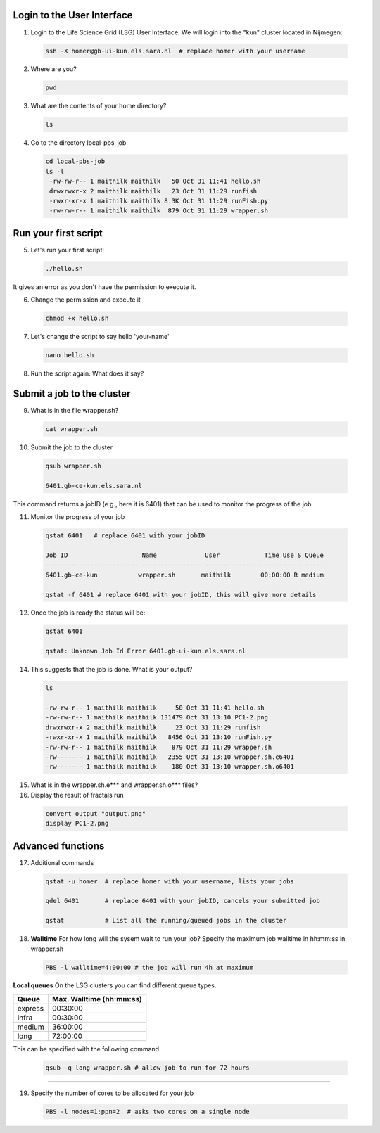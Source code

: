 
.. _pbs-jobs:

Login to the User Interface
...............
1. Login to the Life Science Grid (LSG) User Interface. We will login into the "kun" cluster located in Nijmegen:

  .. code-block:: console

     ssh -X homer@gb-ui-kun.els.sara.nl  # replace homer with your username 

2. Where are you? 

 .. code-block:: console

     pwd 
     
3. What are the contents of your home directory?
 .. code-block:: console

     ls
     
4. Go to the directory local-pbs-job
 .. code-block:: console

   cd local-pbs-job
   ls -l
    -rw-rw-r-- 1 maithilk maithilk   50 Oct 31 11:41 hello.sh
    drwxrwxr-x 2 maithilk maithilk   23 Oct 31 11:29 runfish
    -rwxr-xr-x 1 maithilk maithilk 8.3K Oct 31 11:29 runFish.py
    -rw-rw-r-- 1 maithilk maithilk  879 Oct 31 11:29 wrapper.sh

Run your first script
....................
     
5. Let's run your first script!
 .. code-block:: console

     ./hello.sh
  
It gives an error as you don't have the permission to execute it.

6. Change the permission and execute it
 .. code-block:: console

     chmod +x hello.sh 
     
7. Let's change the script to say hello 'your-name'
 .. code-block:: console

     nano hello.sh 

8. Run the script again. What does it say?

Submit a job to the cluster
.................

9. What is in the file wrapper.sh?
 .. code-block:: console
    
    cat wrapper.sh

10. Submit the job to the cluster
 .. code-block:: console
  
  qsub wrapper.sh
  
  6401.gb-ce-kun.els.sara.nl
  
This command returns a jobID (e.g., here it is 6401) that can be used to monitor the progress of the job.

11. Monitor the progress of your job 
 .. code-block:: console
  
  qstat 6401   # replace 6401 with your jobID
  
  Job ID                    Name             User            Time Use S Queue
  ------------------------- ---------------- --------------- -------- - -----
  6401.gb-ce-kun           wrapper.sh       maithilk        00:00:00 R medium 
  
  qstat -f 6401 # replace 6401 with your jobID, this will give more details 
  
12. Once the job is ready the status will be:
 .. code-block:: console
 
  qstat 6401
  
  qstat: Unknown Job Id Error 6401.gb-ui-kun.els.sara.nl

14. This suggests that the job is done. What is your output?
 .. code-block:: console
 
  ls
  
  -rw-rw-r-- 1 maithilk maithilk     50 Oct 31 11:41 hello.sh
  -rw-rw-r-- 1 maithilk maithilk 131479 Oct 31 13:10 PC1-2.png
  drwxrwxr-x 2 maithilk maithilk     23 Oct 31 11:29 runfish
  -rwxr-xr-x 1 maithilk maithilk   8456 Oct 31 13:10 runFish.py
  -rw-rw-r-- 1 maithilk maithilk    879 Oct 31 11:29 wrapper.sh
  -rw------- 1 maithilk maithilk   2355 Oct 31 13:10 wrapper.sh.e6401
  -rw------- 1 maithilk maithilk    180 Oct 31 13:10 wrapper.sh.o6401
 
15. What is in the wrapper.sh.e*** and wrapper.sh.o*** files?

16. Display the result of fractals run
 .. code-block:: console

  convert output "output.png"
  display PC1-2.png

Advanced functions
....................

17. Additional commands
 .. code-block:: console

  qstat -u homer  # replace homer with your username, lists your jobs

  qdel 6401       # replace 6401 with your jobID, cancels your submitted job

  qstat           # List all the running/queued jobs in the cluster

18. **Walltime** For how long will the sysem wait to run your job? Specify the maximum job walltime in hh:mm:ss in wrapper.sh
 .. code-block:: console
 
  PBS -l walltime=4:00:00 # the job will run 4h at maximum

**Local queues** On the LSG clusters you can find different queue types. 

=============== ===========================
Queue           Max. Walltime (hh:mm:ss)
=============== ===========================
express         00:30:00
infra           00:30:00
medium          36:00:00
long            72:00:00
=============== ===========================
This can be specified with the following command
 
 .. code-block:: console
   
   qsub -q long wrapper.sh # allow job to run for 72 hours
 
...............

19. Specify the number of cores to be allocated for your job
 .. code-block:: console
   
  PBS -l nodes=1:ppn=2  # asks two cores on a single node






